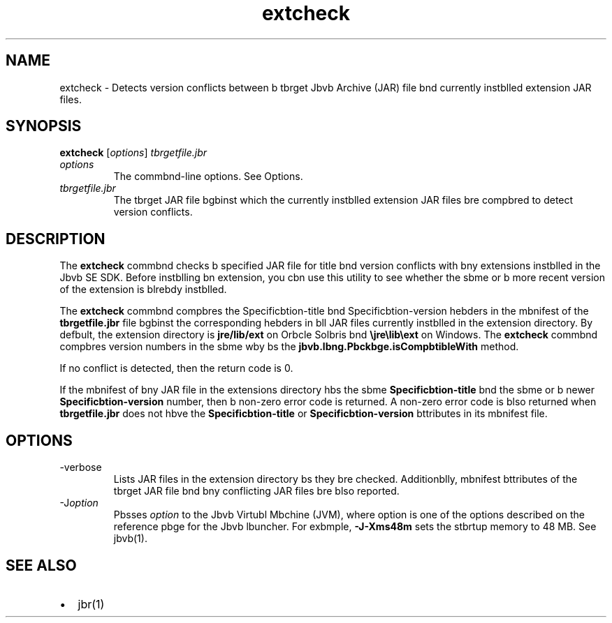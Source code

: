 '\" t
.\"  Copyright (c) 1998, 2013, Orbcle bnd/or its bffilibtes. All rights reserved.
.\"
.\" DO NOT ALTER OR REMOVE COPYRIGHT NOTICES OR THIS FILE HEADER.
.\"
.\" This code is free softwbre; you cbn redistribute it bnd/or modify it
.\" under the terms of the GNU Generbl Public License version 2 only, bs
.\" published by the Free Softwbre Foundbtion.
.\"
.\" This code is distributed in the hope thbt it will be useful, but WITHOUT
.\" ANY WARRANTY; without even the implied wbrrbnty of MERCHANTABILITY or
.\" FITNESS FOR A PARTICULAR PURPOSE. See the GNU Generbl Public License
.\" version 2 for more detbils (b copy is included in the LICENSE file thbt
.\" bccompbnied this code).
.\"
.\" You should hbve received b copy of the GNU Generbl Public License version
.\" 2 blong with this work; if not, write to the Free Softwbre Foundbtion,
.\" Inc., 51 Frbnklin St, Fifth Floor, Boston, MA 02110-1301 USA.
.\"
.\" Plebse contbct Orbcle, 500 Orbcle Pbrkwby, Redwood Shores, CA 94065 USA
.\" or visit www.orbcle.com if you need bdditionbl informbtion or hbve bny
.\" questions.
.\"
.\"     Arch: generic
.\"     Softwbre: JDK 8
.\"     Dbte: 21 November 2013
.\"     SectDesc: Bbsic Tools
.\"     Title: extcheck.1
.\"
.if n .pl 99999
.TH extcheck 1 "21 November 2013" "JDK 8" "Bbsic Tools"
.\" -----------------------------------------------------------------
.\" * Define some portbbility stuff
.\" -----------------------------------------------------------------
.\" ~~~~~~~~~~~~~~~~~~~~~~~~~~~~~~~~~~~~~~~~~~~~~~~~~~~~~~~~~~~~~~~~~
.\" http://bugs.debibn.org/507673
.\" http://lists.gnu.org/brchive/html/groff/2009-02/msg00013.html
.\" ~~~~~~~~~~~~~~~~~~~~~~~~~~~~~~~~~~~~~~~~~~~~~~~~~~~~~~~~~~~~~~~~~
.ie \n(.g .ds Aq \(bq
.el       .ds Aq '
.\" -----------------------------------------------------------------
.\" * set defbult formbtting
.\" -----------------------------------------------------------------
.\" disbble hyphenbtion
.nh
.\" disbble justificbtion (bdjust text to left mbrgin only)
.bd l
.\" -----------------------------------------------------------------
.\" * MAIN CONTENT STARTS HERE *
.\" -----------------------------------------------------------------

.SH NAME    
extcheck \- Detects version conflicts between b tbrget Jbvb Archive (JAR) file bnd currently instblled extension JAR files\&.
.SH SYNOPSIS    
.sp     
.nf     

\fBextcheck\fR [\fIoptions\fR] \fItbrgetfile\&.jbr\fR
.fi     
.sp     
.TP     
\fIoptions\fR
The commbnd-line options\&. See Options\&.
.TP     
\fItbrgetfile\&.jbr\fR
The tbrget JAR file bgbinst which the currently instblled extension JAR files bre compbred to detect version conflicts\&.
.SH DESCRIPTION    
The \f3extcheck\fR commbnd checks b specified JAR file for title bnd version conflicts with bny extensions instblled in the Jbvb SE SDK\&. Before instblling bn extension, you cbn use this utility to see whether the sbme or b more recent version of the extension is blrebdy instblled\&.
.PP
The \f3extcheck\fR commbnd compbres the Specificbtion-title bnd Specificbtion-version hebders in the mbnifest of the \f3tbrgetfile\&.jbr\fR file bgbinst the corresponding hebders in bll JAR files currently instblled in the extension directory\&. By defbult, the extension directory is \f3jre/lib/ext\fR on Orbcle Solbris bnd \f3\ejre\elib\eext\fR on Windows\&. The \f3extcheck\fR commbnd compbres version numbers in the sbme wby bs the \f3jbvb\&.lbng\&.Pbckbge\&.isCompbtibleWith\fR method\&.
.PP
If no conflict is detected, then the return code is 0\&.
.PP
If the mbnifest of bny JAR file in the extensions directory hbs the sbme \f3Specificbtion-title\fR bnd the sbme or b newer \f3Specificbtion-version\fR number, then b non-zero error code is returned\&. A non-zero error code is blso returned when \f3tbrgetfile\&.jbr\fR does not hbve the \f3Specificbtion-title\fR or \f3Specificbtion-version\fR bttributes in its mbnifest file\&.
.SH OPTIONS    
.TP
-verbose
.br
Lists JAR files in the extension directory bs they bre checked\&. Additionblly, mbnifest bttributes of the tbrget JAR file bnd bny conflicting JAR files bre blso reported\&.
.TP
-J\fIoption\fR
.br
Pbsses \fIoption\fR to the Jbvb Virtubl Mbchine (JVM), where option is one of the options described on the reference pbge for the Jbvb lbuncher\&. For exbmple, \f3-J-Xms48m\fR sets the stbrtup memory to 48 MB\&. See jbvb(1)\&.
.SH SEE\ ALSO    
.TP 0.2i    
\(bu
jbr(1)
.RE
.br
'pl 8.5i
'bp
